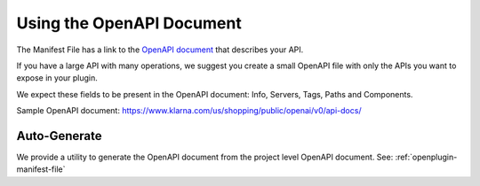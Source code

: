 ==========================
Using the OpenAPI Document
==========================

The Manifest File has a link to the `OpenAPI document <https://swagger.io/specification>`_ that describes your API.

If you have a large API with many operations, we suggest you create a small OpenAPI file with only the APIs you want to expose in your plugin.

We expect these fields to be present in the OpenAPI document: Info, Servers, Tags, Paths and Components.

Sample OpenAPI document: https://www.klarna.com/us/shopping/public/openai/v0/api-docs/

Auto-Generate
-------------

We provide a utility to generate the OpenAPI document from the project level OpenAPI document. See: :ref:`openplugin-manifest-file`
